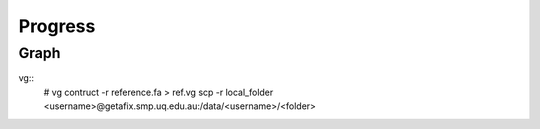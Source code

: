 Progress
========

Graph
*****

.. highlight:: bash
   :linenothreshold: 1

vg::
   # vg contruct -r reference.fa > ref.vg
   scp -r  local_folder <username>@getafix.smp.uq.edu.au:/data/<username>/<folder>

